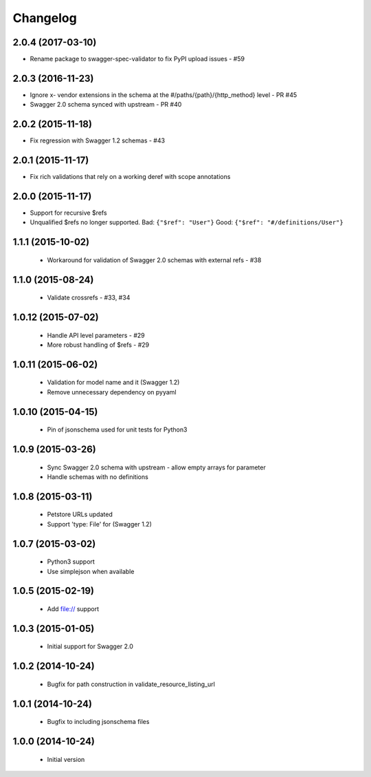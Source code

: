 Changelog
=========
2.0.4 (2017-03-10)
------------------
- Rename package to swagger-spec-validator to fix PyPI upload issues - #59

2.0.3 (2016-11-23)
------------------
- Ignore x- vendor extensions in the schema at the #/paths/{path}/{http_method} level - PR #45
- Swagger 2.0 schema synced with upstream - PR #40

2.0.2 (2015-11-18)
------------------
- Fix regression with Swagger 1.2 schemas - #43

2.0.1 (2015-11-17)
------------------
- Fix rich validations that rely on a working deref with scope annotations

2.0.0 (2015-11-17)
------------------
- Support for recursive $refs
- Unqualified $refs no longer supported.
  Bad:  ``{"$ref": "User"}``
  Good: ``{"$ref": "#/definitions/User"}``

1.1.1 (2015-10-02)
------------------
 - Workaround for validation of Swagger 2.0 schemas with external refs - #38

1.1.0 (2015-08-24)
------------------
 - Validate crossrefs - #33, #34

1.0.12 (2015-07-02)
-------------------
 - Handle API level parameters - #29
 - More robust handling of $refs - #29

1.0.11 (2015-06-02)
-------------------
 - Validation for model name and it (Swagger 1.2)
 - Remove unnecessary dependency on pyyaml

1.0.10 (2015-04-15)
-------------------
 - Pin of jsonschema used for unit tests for Python3

1.0.9 (2015-03-26)
------------------
 - Sync Swagger 2.0 schema with upstream - allow empty arrays for parameter
 - Handle schemas with no definitions

1.0.8 (2015-03-11)
------------------
 - Petstore URLs updated
 - Support 'type: File' for (Swagger 1.2)

1.0.7 (2015-03-02)
------------------
 - Python3 support
 - Use simplejson when available

1.0.5 (2015-02-19)
------------------
 - Add file:// support

1.0.3 (2015-01-05)
------------------
 - Initial support for Swagger 2.0

1.0.2 (2014-10-24)
------------------
 - Bugfix for path construction in validate_resource_listing_url

1.0.1 (2014-10-24)
------------------
 - Bugfix to including jsonschema files

1.0.0 (2014-10-24)
------------------
 - Initial version
